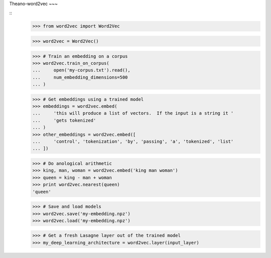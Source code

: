 Theano-word2vec
~~~

::
    >>> from word2vec import Word2Vec

    >>> word2vec = Word2Vec()

    >>> # Train an embedding on a corpus
    >>> word2vec.train_on_corpus(
    ...     open('my-corpus.txt').read(),
    ...     num_embedding_dimensions=500
    ... )

    >>> # Get embeddings using a trained model
    >>> embeddings = word2vec.embed(
    ...     'this will produce a list of vectors.  If the input is a string it '
    ...     'gets tokenized'
    ... ) 
    >>> other_embeddings = word2vec.embed([
    ...     'control', 'tokenization', 'by', 'passing', 'a', 'tokenized', 'list' 
    ... ])

    >>> # Do anological arithmetic
    >>> king, man, woman = word2vec.embed('king man woman') 
    >>> queen = king - man + woman
    >>> print word2vec.nearest(queen)
    'queen'

    >>> # Save and load models
    >>> word2vec.save('my-embedding.npz')
    >>> word2vec.load('my-embedding.npz')

    >>> # Get a fresh Lasagne layer out of the trained model
    >>> my_deep_learning_architecture = word2vec.layer(input_layer)


